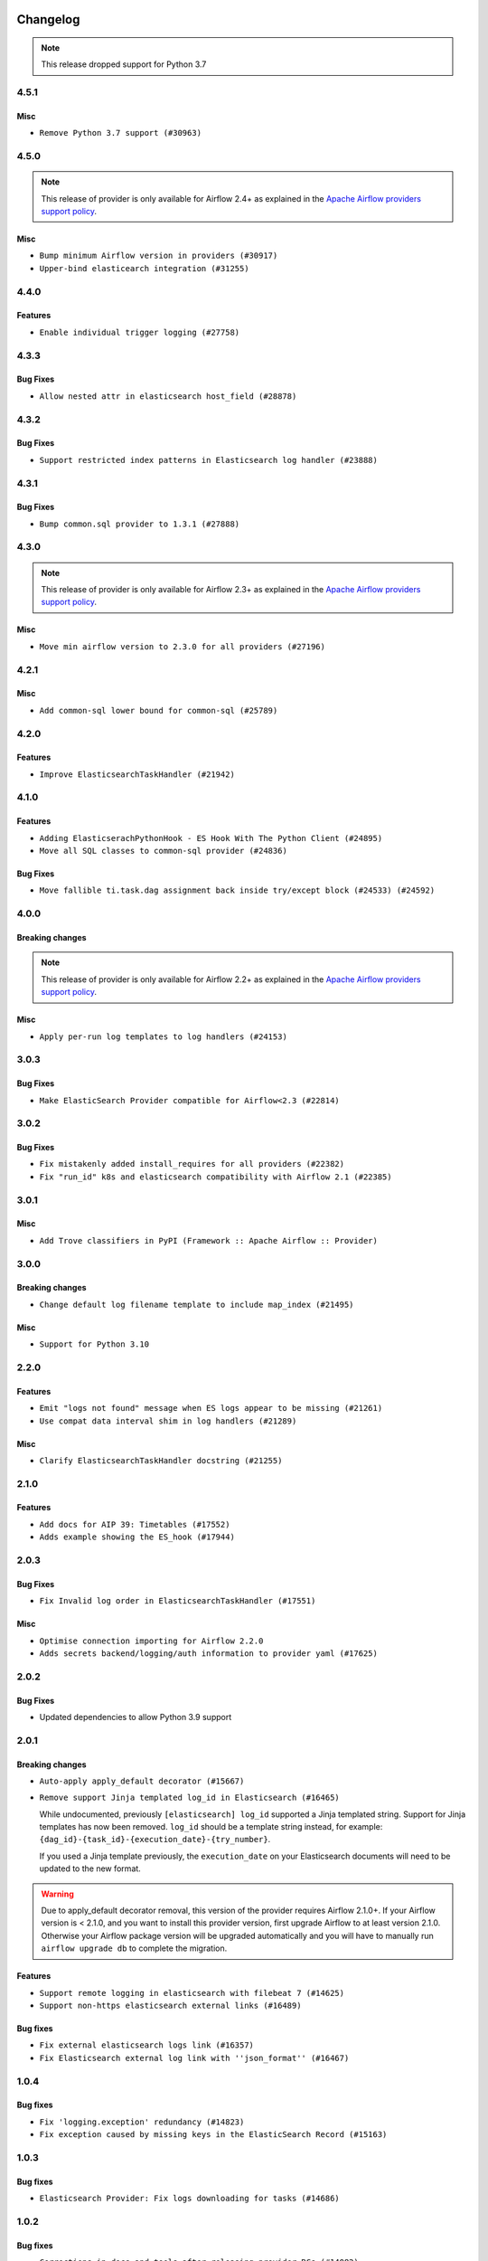  .. Licensed to the Apache Software Foundation (ASF) under one
    or more contributor license agreements.  See the NOTICE file
    distributed with this work for additional information
    regarding copyright ownership.  The ASF licenses this file
    to you under the Apache License, Version 2.0 (the
    "License"); you may not use this file except in compliance
    with the License.  You may obtain a copy of the License at

 ..   http://www.apache.org/licenses/LICENSE-2.0

 .. Unless required by applicable law or agreed to in writing,
    software distributed under the License is distributed on an
    "AS IS" BASIS, WITHOUT WARRANTIES OR CONDITIONS OF ANY
    KIND, either express or implied.  See the License for the
    specific language governing permissions and limitations
    under the License.


.. NOTE TO CONTRIBUTORS:
   Please, only add notes to the Changelog just below the "Changelog" header when there are some breaking changes
   and you want to add an explanation to the users on how they are supposed to deal with them.
   The changelog is updated and maintained semi-automatically by release manager.

Changelog
---------

.. note::
  This release dropped support for Python 3.7

4.5.1
.....

Misc
~~~~

* ``Remove Python 3.7 support (#30963)``

.. Below changes are excluded from the changelog. Move them to
   appropriate section above if needed. Do not delete the lines(!):
   * ``Improve docstrings in providers (#31681)``
   * ``Add D400 pydocstyle check - Providers (#31427)``

4.5.0
.....

.. note::
  This release of provider is only available for Airflow 2.4+ as explained in the
  `Apache Airflow providers support policy <https://github.com/apache/airflow/blob/main/PROVIDERS.rst#minimum-supported-version-of-airflow-for-community-managed-providers>`_.

Misc
~~~~

* ``Bump minimum Airflow version in providers (#30917)``
* ``Upper-bind elasticearch integration (#31255)``

.. Below changes are excluded from the changelog. Move them to
   appropriate section above if needed. Do not delete the lines(!):
   * ``Use 'AirflowProviderDeprecationWarning' in providers (#30975)``
   * ``Restore trigger logging (#29482)``
   * ``Revert "Enable individual trigger logging (#27758)" (#29472)``
   * ``Add full automation for min Airflow version for providers (#30994)``
   * ``Add mechanism to suspend providers (#30422)``
   * ``Use '__version__' in providers not 'version' (#31393)``
   * ``Fixing circular import error in providers caused by airflow version check (#31379)``
   * ``Prepare docs for May 2023 wave of Providers (#31252)``

4.4.0
.....

Features
~~~~~~~~

* ``Enable individual trigger logging (#27758)``

4.3.3
.....

Bug Fixes
~~~~~~~~~

* ``Allow nested attr in elasticsearch host_field (#28878)``

4.3.2
.....

Bug Fixes
~~~~~~~~~

* ``Support restricted index patterns in Elasticsearch log handler (#23888)``

4.3.1
.....

Bug Fixes
~~~~~~~~~

* ``Bump common.sql provider to 1.3.1 (#27888)``

.. Below changes are excluded from the changelog. Move them to
   appropriate section above if needed. Do not delete the lines(!):
   * ``Prepare for follow-up release for November providers (#27774)``

4.3.0
.....

.. note::
  This release of provider is only available for Airflow 2.3+ as explained in the
  `Apache Airflow providers support policy <https://github.com/apache/airflow/blob/main/PROVIDERS.rst#minimum-supported-version-of-airflow-for-community-managed-providers>`_.

Misc
~~~~

* ``Move min airflow version to 2.3.0 for all providers (#27196)``

.. Below changes are excluded from the changelog. Move them to
   appropriate section above if needed. Do not delete the lines(!):
   * ``Update old style typing (#26872)``
   * ``Enable string normalization in python formatting - providers (#27205)``

4.2.1
.....

Misc
~~~~

* ``Add common-sql lower bound for common-sql (#25789)``

.. Below changes are excluded from the changelog. Move them to
   appropriate section above if needed. Do not delete the lines(!):
   * ``Apply PEP-563 (Postponed Evaluation of Annotations) to non-core airflow (#26289)``

4.2.0
.....

Features
~~~~~~~~

* ``Improve ElasticsearchTaskHandler (#21942)``


4.1.0
.....

Features
~~~~~~~~

* ``Adding ElasticserachPythonHook - ES Hook With The Python Client (#24895)``
* ``Move all SQL classes to common-sql provider (#24836)``

Bug Fixes
~~~~~~~~~

* ``Move fallible ti.task.dag assignment back inside try/except block (#24533) (#24592)``

.. Below changes are excluded from the changelog. Move them to
   appropriate section above if needed. Do not delete the lines(!):
   * ``Only assert stuff for mypy when type checking (#24937)``
   * ``Move provider dependencies to inside provider folders (#24672)``
   * ``Remove 'hook-class-names' from provider.yaml (#24702)``

4.0.0
.....

Breaking changes
~~~~~~~~~~~~~~~~

.. note::
  This release of provider is only available for Airflow 2.2+ as explained in the
  `Apache Airflow providers support policy <https://github.com/apache/airflow/blob/main/PROVIDERS.rst#minimum-supported-version-of-airflow-for-community-managed-providers>`_.

Misc
~~~~

* ``Apply per-run log templates to log handlers (#24153)``

.. Below changes are excluded from the changelog. Move them to
   appropriate section above if needed. Do not delete the lines(!):
   * ``Fix new MyPy errors in main (#22884)``
   * ``Add explanatory note for contributors about updating Changelog (#24229)``
   * ``removed old files (#24172)``
   * ``Prepare provider documentation 2022.05.11 (#23631)``
   * ``Use new Breese for building, pulling and verifying the images. (#23104)``
   * ``Prepare docs for May 2022 provider's release (#24231)``
   * ``Update package description to remove double min-airflow specification (#24292)``

3.0.3
.....

Bug Fixes
~~~~~~~~~

* ``Make ElasticSearch Provider compatible for Airflow<2.3 (#22814)``

.. Below changes are excluded from the changelog. Move them to
   appropriate section above if needed. Do not delete the lines(!):
   * ``Update black precommit (#22521)``

3.0.2
.....

Bug Fixes
~~~~~~~~~

* ``Fix mistakenly added install_requires for all providers (#22382)``
* ``Fix "run_id" k8s and elasticsearch compatibility with Airflow 2.1 (#22385)``

3.0.1
.....

Misc
~~~~~

* ``Add Trove classifiers in PyPI (Framework :: Apache Airflow :: Provider)``

3.0.0
.....

Breaking changes
~~~~~~~~~~~~~~~~

* ``Change default log filename template to include map_index (#21495)``


Misc
~~~~

* ``Support for Python 3.10``

.. Below changes are excluded from the changelog. Move them to
   appropriate section above if needed. Do not delete the lines(!):
   * ``Type TaskInstance.task to Operator and call unmap() when needed (#21563)``

2.2.0
.....

Features
~~~~~~~~

* ``Emit "logs not found" message when ES logs appear to be missing (#21261)``
* ``Use compat data interval shim in log handlers (#21289)``

Misc
~~~~

* ``Clarify ElasticsearchTaskHandler docstring (#21255)``

.. Below changes are excluded from the changelog. Move them to
   appropriate section above if needed. Do not delete the lines(!):
   * ``Fixed changelog for January 2022 (delayed) provider's release (#21439)``
   * ``Fix K8S changelog to be PyPI-compatible (#20614)``
   * ``Fix mypy for providers: elasticsearch, oracle, yandex (#20344)``
   * ``Fix duplicate changelog entries (#19759)``
   * ``Add pre-commit check for docstring param types (#21398)``
   * ``Add documentation for January 2021 providers release (#21257)``
   * ``Remove ':type' lines now sphinx-autoapi supports typehints (#20951)``
   * ``Update documentation for provider December 2021 release (#20523)``
   * ``Update documentation for November 2021 provider's release (#19882)``

2.1.0
.....

Features
~~~~~~~~

* ``Add docs for AIP 39: Timetables (#17552)``
* ``Adds example showing the ES_hook (#17944)``

.. Below changes are excluded from the changelog. Move them to
   appropriate section above if needed. Do not delete the lines(!):
   * ``Update documentation for September providers release (#18613)``
   * ``Updating the Elasticsearch example DAG to use the TaskFlow API (#18565)``

2.0.3
.....

Bug Fixes
~~~~~~~~~

* ``Fix Invalid log order in ElasticsearchTaskHandler (#17551)``

Misc
~~~~

* ``Optimise connection importing for Airflow 2.2.0``
* ``Adds secrets backend/logging/auth information to provider yaml (#17625)``

.. Below changes are excluded from the changelog. Move them to
   appropriate section above if needed. Do not delete the lines(!):
   * ``Update description about the new ''connection-types'' provider meta-data (#17767)``
   * ``Import Hooks lazily individually in providers manager (#17682)``

2.0.2
.....

Bug Fixes
~~~~~~~~~

* Updated dependencies to allow Python 3.9 support

.. Below changes are excluded from the changelog. Move them to
   appropriate section above if needed. Do not delete the lines(!):

2.0.1
.....

Breaking changes
~~~~~~~~~~~~~~~~

* ``Auto-apply apply_default decorator (#15667)``
* ``Remove support Jinja templated log_id in Elasticsearch (#16465)``

  While undocumented, previously ``[elasticsearch] log_id`` supported a Jinja templated string.
  Support for Jinja templates has now been removed. ``log_id`` should be a template string instead,
  for example: ``{dag_id}-{task_id}-{execution_date}-{try_number}``.

  If you used a Jinja template previously, the ``execution_date`` on your Elasticsearch documents will need
  to be updated to the new format.

.. warning:: Due to apply_default decorator removal, this version of the provider requires Airflow 2.1.0+.
   If your Airflow version is < 2.1.0, and you want to install this provider version, first upgrade
   Airflow to at least version 2.1.0. Otherwise your Airflow package version will be upgraded
   automatically and you will have to manually run ``airflow upgrade db`` to complete the migration.

Features
~~~~~~~~

* ``Support remote logging in elasticsearch with filebeat 7 (#14625)``
* ``Support non-https elasticsearch external links (#16489)``

Bug fixes
~~~~~~~~~

* ``Fix external elasticsearch logs link (#16357)``
* ``Fix Elasticsearch external log link with ''json_format'' (#16467)``

.. Below changes are excluded from the changelog. Move them to
   appropriate section above if needed. Do not delete the lines(!):
   * ``Bump pyupgrade v2.13.0 to v2.18.1 (#15991)``
   * ``Updated documentation for June 2021 provider release (#16294)``
   * ``Docs: Fix url for ''Elasticsearch'' (#16275)``
   * ``Add ElasticSearch Connection Doc (#16436)``
   * ``More documentation update for June providers release (#16405)``
   * ``Synchronizes updated changelog after buggfix release (#16464)``

1.0.4
.....

Bug fixes
~~~~~~~~~

* ``Fix 'logging.exception' redundancy (#14823)``
* ``Fix exception caused by missing keys in the ElasticSearch Record (#15163)``

1.0.3
.....

Bug fixes
~~~~~~~~~

* ``Elasticsearch Provider: Fix logs downloading for tasks (#14686)``

1.0.2
.....

Bug fixes
~~~~~~~~~

* ``Corrections in docs and tools after releasing provider RCs (#14082)``

1.0.1
.....

Updated documentation and readme files.

Bug fixes
~~~~~~~~~

* ``Respect LogFormat when using ES logging with Json Format (#13310)``


1.0.0
.....

Initial version of the provider.
